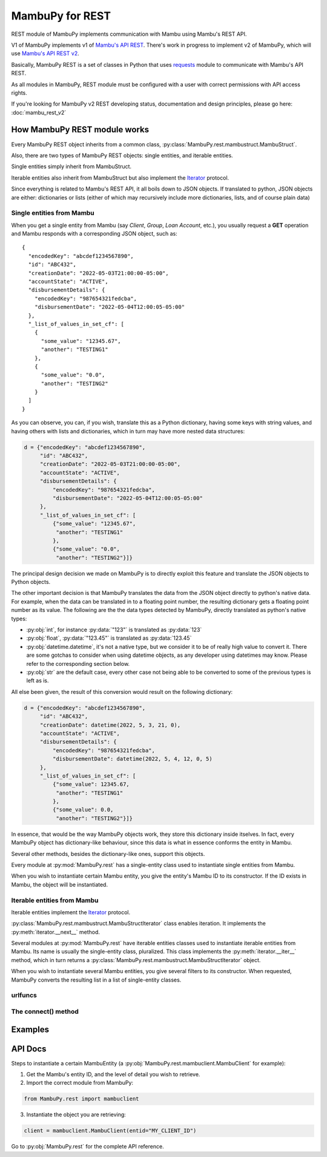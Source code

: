 .. _mambu_rest:

MambuPy for REST
================

REST module of MambuPy implements communication with Mambu using
Mambu's REST API.

V1 of MambuPy implements v1 of `Mambu's API REST
<https://api.mambu.com/v1>`_. There's work in progress to implement v2
of MambuPy, which will use `Mambu's API REST v2
<https://api.mambu.com/>`_.

Basically, MambuPy REST is a set of classes in Python that uses
`requests <https://docs.python-requests.org>`_ module to communicate
with Mambu's API REST.

As all modules in MambuPy, REST module must be configured with a user
with correct permissions with API access rights.

If you're looking for MambuPy v2 REST developing status, documentation
and design principles, please go here: :doc:`mambu_rest_v2`

How MambuPy REST module works
-----------------------------

Every MambuPy REST object inherits from a common class,
:py:class:`MambuPy.rest.mambustruct.MambuStruct`.

Also, there are two types of MambuPy REST objects: single entities,
and iterable entities.

Single entities simply inherit from MambuStruct.

Iterable entities also inherit from MambuStruct but also implement the
`Iterator
<https://docs.python.org/3.8/library/stdtypes.html#iterator-types>`_
protocol.

Since everything is related to Mambu's REST API, it all boils down to
JSON objects. If translated to python, JSON objects are either:
dictionaries or lists (either of which may recursively include more
dictionaries, lists, and of course plain data)

Single entities from Mambu
++++++++++++++++++++++++++

When you get a single entity from Mambu (say *Client*, *Group*, *Loan
Account*, etc.), you usually request a **GET** operation and Mambu
responds with a corresponding JSON object, such as::

  {
    "encodedKey": "abcdef1234567890",
    "id": "ABC432",
    "creationDate": "2022-05-03T21:00:00-05:00",
    "accountState": "ACTIVE",
    "disbursementDetails": {
      "encodedKey": "987654321fedcba",
      "disbursementDate": "2022-05-04T12:00:05-05:00"
    },
    "_list_of_values_in_set_cf": [
      {
        "some_value": "12345.67",
        "another": "TESTING1"
      },
      {
        "some_value": "0.0",
        "another": "TESTING2"
      }
    ]
  }

As you can observe, you can, if you wish, translate this as a Python
dictionary, having some keys with string values, and having others
with lists and dictionaries, which in turn may have more nested data
structures:

.. code-block:: python

  d = {"encodedKey": "abcdef1234567890",
       "id": "ABC432",
       "creationDate": "2022-05-03T21:00:00-05:00",
       "accountState": "ACTIVE",
       "disbursementDetails": {
           "encodedKey": "987654321fedcba",
           "disbursementDate": "2022-05-04T12:00:05-05:00"
       },
       "_list_of_values_in_set_cf": [
           {"some_value": "12345.67",
            "another": "TESTING1"
           },
           {"some_value": "0.0",
            "another": "TESTING2"}]}

The principal design decision we made on MambuPy is to directly
exploit this feature and translate the JSON objects to Python objects.

The other important decision is that MambuPy translates the data from
the JSON object directly to python's native data. For example, when
the data can be translated in to a floating point number, the
resulting dictionary gets a floating point number as its value. The
following are the the data types detected by MambuPy, directly
translated as python's native types:

* :py:obj:`int`, for instance :py:data:`"123"` is translated as
  :py:data:`123`
* :py:obj:`float`, :py:data:`"123.45"` is translated as
  :py:data:`123.45`
* :py:obj:`datetime.datetime`, it's not a native type, but we consider
  it to be of really high value to convert it. There are some gotchas
  to consider when using datetime objects, as any developer using
  datetimes may know. Please refer to the corresponding section below.
* :py:obj:`str` are the default case, every other case not being able
  to be converted to some of the previous types is left as is.

All else been given, the result of this conversion would result on the
following dictionary:

.. code-block:: python

  d = {"encodedKey": "abcdef1234567890",
       "id": "ABC432",
       "creationDate": datetime(2022, 5, 3, 21, 0),
       "accountState": "ACTIVE",
       "disbursementDetails": {
           "encodedKey": "987654321fedcba",
           "disbursementDate": datetime(2022, 5, 4, 12, 0, 5)
       },
       "_list_of_values_in_set_cf": [
           {"some_value": 12345.67,
            "another": "TESTING1"
           },
           {"some_value": 0.0,
            "another": "TESTING2"}]}

In essence, that would be the way MambuPy objects work, they store
this dictionary inside itselves. In fact, every MambuPy object has
dictionary-like behaviour, since this data is what in essence conforms
the entity in Mambu.

Several other methods, besides the dictionary-like ones, support this
objects.

Every module at :py:mod:`MambuPy.rest` has a single-entity class used
to instantiate single entities from Mambu.

When you wish to instantiate certain Mambu entity, you give the
entity's Mambu ID to its constructor. If the ID exists in Mambu, the
object will be instantiated.

Iterable entities from Mambu
++++++++++++++++++++++++++++

Iterable entities implement the `Iterator
<https://docs.python.org/3.8/library/stdtypes.html#iterator-types>`_
protocol.

:py:class:`MambuPy.rest.mambustruct.MambuStructIterator` class enables
iteration. It implements the :py:meth:`iterator.__next__` method.

Several modules at :py:mod:`MambuPy.rest` have iterable entities
classes used to instantiate iterable entities from Mambu. Its name is
usually the single-entity class, pluralized. This class implements the
:py:meth:`iterator.__iter__` method, which in turn returns a
:py:class:`MambuPy.rest.mambustruct.MambuStructIterator` object.

When you wish to instantiate several Mambu entities, you give several
filters to its constructor. When requested, MambuPy converts the
resulting list in a list of single-entity classes.

urlfuncs
++++++++

The connect() method
++++++++++++++++++++

Examples
--------

API Docs
--------

Steps to instantiate a certain MambuEntity (a
:py:obj:`MambuPy.rest.mambuclient.MambuClient` for example):

1. Get the Mambu's entity ID, and the level of detail you wish to
   retrieve.

2. Import the correct module from MambuPy:

.. code-block:: python

  from MambuPy.rest import mambuclient

3. Instantiate the object you are retrieving:

.. code-block:: python

  client = mambuclient.MambuClient(entid="MY_CLIENT_ID")

Go to :py:obj:`MambuPy.rest` for the complete API reference.
